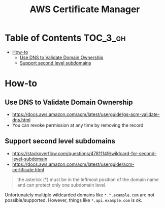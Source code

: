 #+TITLE: AWS Certificate Manager

* Table of Contents :TOC_3_gh:
- [[#how-to][How-to]]
  - [[#use-dns-to-validate-domain-ownership][Use DNS to Validate Domain Ownership]]
  - [[#support-second-level-subdomains][Support second level subdomains]]

* How-to
** Use DNS to Validate Domain Ownership
- https://docs.aws.amazon.com/acm/latest/userguide/gs-acm-validate-dns.html
- You can revoke permission at any time by removing the record

[[file:_img/screenshot_2018-02-27_16-45-03.png]]
** Support second level subdomains
- https://stackoverflow.com/questions/47811149/wildcard-for-second-level-subdomain
- https://docs.aws.amazon.com/acm/latest/userguide/acm-certificate.html

#+BEGIN_QUOTE
the asterisk (*) must be in the leftmost position of the domain name and can protect only one subdomain level.
#+END_QUOTE

Unfortunately multiple wildcarded domains like ~*.*.example.com~ are not possible/supported.
However, things like ~*.api.example.com~ is ok.
